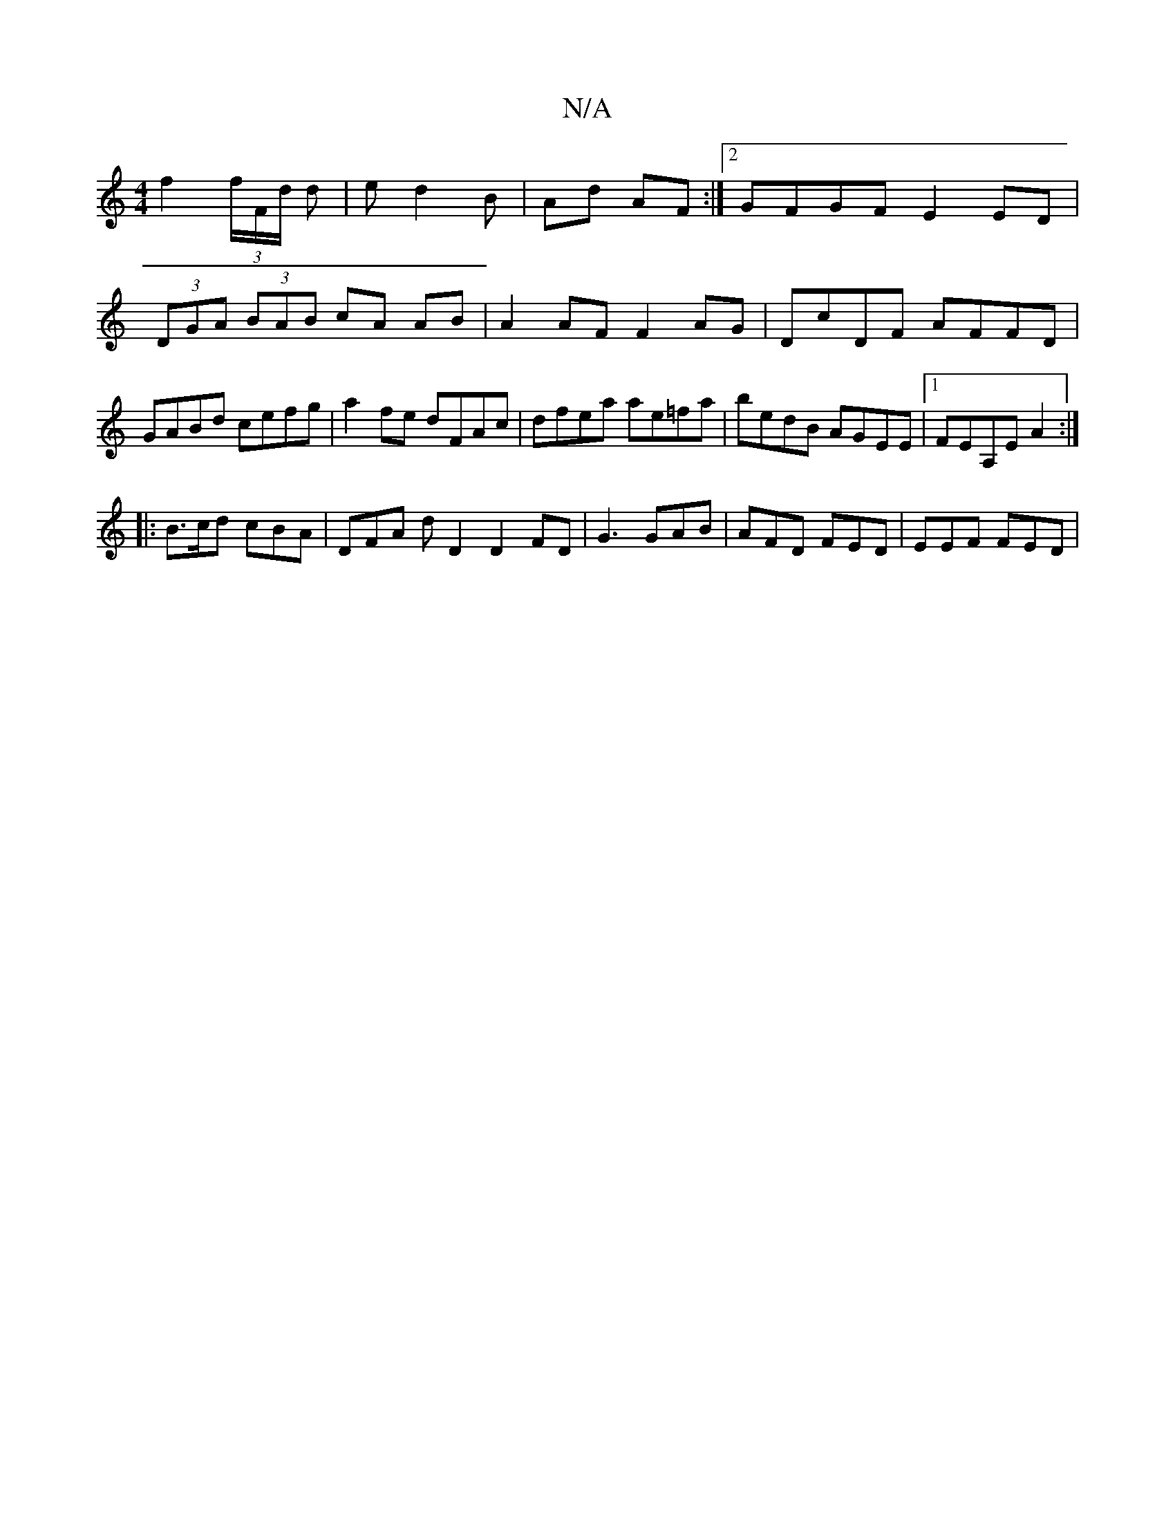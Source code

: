 X:1
T:N/A
M:4/4
R:N/A
K:Cmajor
f2 (3f/F/d/ d | ed2B | Ad AF :|2 GFGF E2ED|
(3DGA (3BAB cA AB|A2 AF F2 AG|DcDF AFFD|
GABd cefg|a2fe dFAc|dfea ae=fa|bedB AGEE|1 FEA,E A2 :|
|: B>cd cBA | DFA d D2 D2 FD | G3 GAB | AFD FED | EEF FED | 